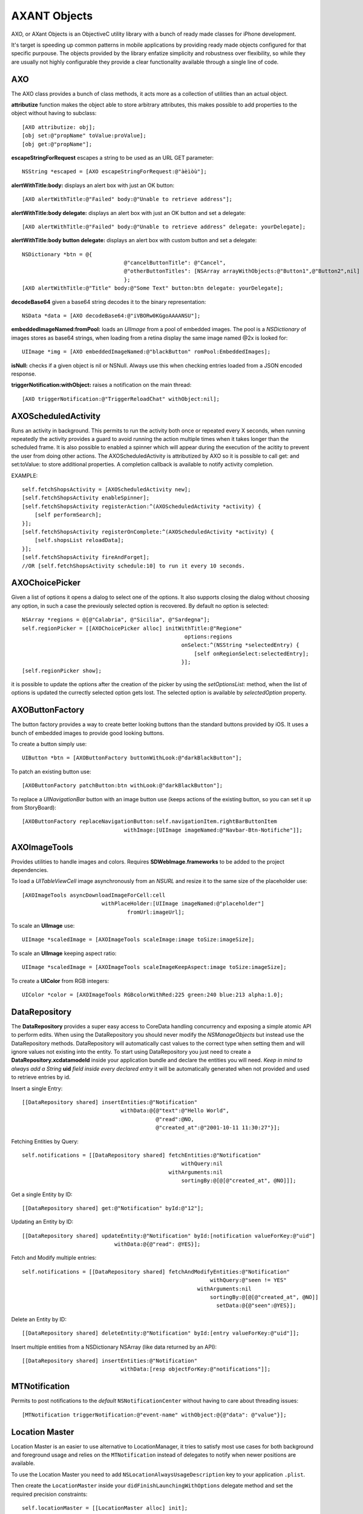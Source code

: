 ===================
AXANT Objects
===================

AXO, or AXant Objects is an ObjectiveC utility library with a bunch of ready made classes for iPhone development.

It's target is speeding up common patterns in mobile applications by providing ready made objects configured for that specific purpouse. The objects provided by the library enfatize simplicity and robustness over flexibility, so while they are usually not highly configurable they provide a clear functionality available through a single line of code.

AXO
========================

The AXO class provides a bunch of class methods, it acts more as a collection of utilities than an actual object.

**attributize** function makes the object able to store arbitrary attributes, this makes possible to add properties to the object without having to subclass::

    [AXO attributize: obj];
    [obj set:@"propName" toValue:proValue];
    [obj get:@"propName"];

**escapeStringForRequest** escapes a string to be used as an URL GET parameter::

    NSString *escaped = [AXO escapeStringForRequest:@"àèìòù"];

**alertWithTitle:body:** displays an alert box with just an OK button::

    [AXO alertWithTitle:@"Failed" body:@"Unable to retrieve address"];

**alertWithTitle:body delegate:** displays an alert box with just an OK button and set a delegate::

    [AXO alertWithTitle:@"Failed" body:@"Unable to retrieve address" delegate: yourDelegate];

**alertWithTitle:body button delegate:** displays an alert box with custom button and set a delegate::

    NSDictionary *btn = @{
                                    @"cancelButtonTitle": @"Cancel",
                                    @"otherButtonTitles": [NSArray arrayWithObjects:@"Button1",@"Button2",nil]
                                    };
    [AXO alertWithTitle:@"Title" body:@"Some Text" button:btn delegate: yourDelegate];

**decodeBase64** given a base64 string decodes it to the binary representation::

    NSData *data = [AXO decodeBase64:@"iVBORw0KGgoAAAANSU"];

**embeddedImageNamed:fromPool:** loads an `UIImage` from a pool of embedded images.
The pool is a `NSDictionary` of images stores as base64 strings, when loading
from a retina display the same image named @2x is looked for::

    UIImage *img = [AXO embeddedImageNamed:@"blackButton" romPool:EmbeddedImages];

**isNull:** checks if a given object is nil or NSNull.
Always use this when checking entries loaded from a JSON encoded response.

**triggerNotification:withObject:** raises a notification on the main thread::

    [AXO triggerNotification:@"TriggerReloadChat" withObject:nil];

AXOScheduledActivity
========================

Runs an activity in background.
This permits to run the activity both once or repeated every X seconds, when running repeatedly the activity provides a guard to avoid running the action multiple times when it takes longer than the scheduled frame.
It is also possible to enabled a spinner which will appear during the execution of the acitity to prevent the user from doing other actions.
The AXOScheduledActivity is attributized by AXO so it is possible to call get: and set:toValue: to store additional properties.
A completion callback is available to notify activity completion.

EXAMPLE::

    self.fetchShopsActivity = [AXOScheduledActivity new];
    [self.fetchShopsActivity enableSpinner];
    [self.fetchShopsActivity registerAction:^(AXOScheduledActivity *activity) {
        [self performSearch];
    }];
    [self.fetchShopsActivity registerOnComplete:^(AXOScheduledActivity *activity) {
        [self.shopsList reloadData];
    }];
    [self.fetchShopsActivity fireAndForget];
    //OR [self.fetchShopsActivity schedule:10] to run it every 10 seconds.

AXOChoicePicker
========================

Given a list of options it opens a dialog to select one of the options.
It also supports closing the dialog without choosing any option, in such a case the previously selected option is recovered. By default no option is selected::

    NSArray *regions = @[@"Calabria", @"Sicilia", @"Sardegna"];
    self.regionPicker = [[AXOChoicePicker alloc] initWithTitle:@"Regione"
                                                       options:regions
                                                      onSelect:^(NSString *selectedEntry) {
                                                          [self onRegionSelect:selectedEntry];
                                                      }];
    [self.regionPicker show];

it is possible to update the options after the creation of the picker by using the `setOptionsList:` method, when the list of options is updated the currectly selected option gets lost. The selected option is available by `selectedOption` property.

AXOButtonFactory
========================

The button factory provides a way to create better looking buttons than the standard buttons provided by iOS.
It uses a bunch of embedded images to provide good looking buttons.

To create a button simply use::

    UIButton *btn = [AXOButtonFactory buttonWithLook:@"darkBlackButton"];

To patch an existing button use::

    [AXOButtonFactory patchButton:btn withLook:@"darkBlackButton"];

To replace a *UINavigationBar* button with an image button use (keeps actions of the existing button, so you can set it up from StoryBoard)::

    [AXOButtonFactory replaceNavigationButton:self.navigationItem.rightBarButtonItem
                                    withImage:[UIImage imageNamed:@"Navbar-Btn-Notifiche"]];

AXOImageTools
========================

Provides utilities to handle images and colors. Requires **SDWebImage.frameworks** to be added to the project dependencies.

To load a *UITableViewCell* image asynchronously from an *NSURL* and resize it to the same size of the placeholder use::

    [AXOImageTools asyncDownloadImageForCell:cell
                             withPlaceHolder:[UIImage imageNamed:@"placeholder"]
                                     fromUrl:imageUrl];

To scale an **UIImage** use::

    UIImage *scaledImage = [AXOImageTools scaleImage:image toSize:imageSize];

To scale an **UIImage** keeping aspect ratio::

    UIImage *scaledImage = [AXOImageTools scaleImageKeepAspect:image toSize:imageSize];

To create a **UIColor** from RGB integers::

    UIColor *color = [AXOImageTools RGBcolorWithRed:225 green:240 blue:213 alpha:1.0];


DataRepository
=======================

The **DataRepository** provides a super easy access to CoreData handling concurrency and exposing a simple atomic API to perform edits.
When using the DataRepository you should never modify the *NSManageObjects* but instead use the DataRepository methods.
DataRepository will automatically cast values to the correct type when setting them and will ignore values not existing into the entity.
To start using DataRepository you just need to create a **DataRepository.xcdatamodeld** inside your application bundle and declare the entities you will need.
*Keep in mind to always add a String* **uid** *field inside every declared entry* it will be automatically generated when not provided and used to retrieve entries by id.

Insert a single Entry::

    [[DataRepository shared] insertEntities:@"Notification"
                                   withData:@{@"text":@"Hello World",
                                              @"read":@NO,
                                              @"created_at":@"2001-10-11 11:30:27"}];

Fetching Entities by Query::

    self.notifications = [[DataRepository shared] fetchEntities:@"Notification"
                                                      withQuery:nil
                                                  withArguments:nil
                                                      sortingBy:@[@[@"created_at", @NO]]];

Get a single Entity by ID::

    [[DataRepository shared] get:@"Notification" byId:@"12"];

Updating an Entity by ID::

    [[DataRepository shared] updateEntity:@"Notification" byId:[notification valueForKey:@"uid"]
                                 withData:@{@"read": @YES}];

Fetch and Modify multiple entries::

    self.notifications = [[DataRepository shared] fetchAndModifyEntities:@"Notification"
                                                               withQuery:@"seen != YES"
                                                           withArguments:nil
                                                               sortingBy:@[@[@"created_at", @NO]]
                                                                 setData:@{@"seen":@YES}];

Delete an Entity by ID::

    [[DataRepository shared] deleteEntity:@"Notification" byId:[entry valueForKey:@"uid"]];

Insert multiple entities from a NSDictionary NSArray (like data returned by an API)::

    [[DataRepository shared] insertEntities:@"Notification"
                                   withData:[resp objectForKey:@"notifications"]];

MTNotification
==========================

Permits to post notifications to the *default* ``NSNotificationCenter`` without
having to care about threading issues::

    [MTNotification triggerNotification:@"event-name" withObject:@{@"data": @"value"}];

Location Master
==========================

Location Master is an easier to use alternative to LocationManager, it tries to
satisfy most use cases for both background and foreground usage and relies on the
``MTNotification`` instead of delegates to notify when newer positions are available.

To use the Location Master you need to add ``NSLocationAlwaysUsageDescription`` key to
your application ``.plist``.

Then create the ``LocationMaster`` inside your ``didFinishLaunchingWithOptions`` delegate
method and set the required precision constraints::

    self.locationMaster = [[LocationMaster alloc] init];
    [self.locationMaster setLocationAge:15.0
                          withPrecision:kCLLocationAccuracyHundredMeters];    
    [self.locationMaster start];

To start receiving new locations register for ``LocationMasterGotNewLocation`` notification
on the ``NSNotificationCenter defaultCenter``. The LocationMaster will automatically
provide a location when the user moves enough, to force retrieving the current location send
a ``LocationMasterRequestNewLocation`` through ``MTNotification`` and you will receive
the current user location.

When you don't need new locations just call ``stop`` method on the LocationMaster.

**NOTE:** You can leave the LocationMaster active as long as you need as it will only
monitor signification location changes to avoid draining battery. Note that it works
even when in background so it can be used also for background applications.           

For example to show the current user location on a map on realtime you can use::

    - (void)viewDidAppear:(BOOL)animated {
        [[NSNotificationCenter defaultCenter] addObserver:self
                                                 selector:@selector(gotNewLocation:)
                                                     name:LocationMasterGotNewLocation
                                                   object:nil];
    }

    - (IBAction)updateLocation:(id)sender {
        [MTNotifications triggerNotification:LocationMasterRequestNewLocation withObject:nil];
    }

    - (void)gotNewLocation:(NSNotification*)locationInfo {    
        CLLocationCoordinate2D def;
        def.latitude = [locationInfo.object[@"latitude"] doubleValue];
        def.longitude = [locationInfo.object[@"longitude"] doubleValue];
        
        AddressAnnotation *addAnnotation = [[AddressAnnotation alloc] initWithCoordinate:def];
        [self.map addAnnotation:addAnnotation];
        
        MKCoordinateRegion region = MKCoordinateRegionMakeWithDistance(def, 3000, 3000);
        [self.map setRegion:region animated:YES];
    }


Reusable Controllers
==========================

To use AXO Controllers inside your project, make sure you **drag AXOResources.bundle** 
from AXO *Products* into your project *Copy Bundle Resources* in target *Build Phases*.

WebViewController
--------------------

Makes possible to quickly open web urls inside an iOS application as a native
controller instead of using the system browser::

    UIViewController *webview = [WebViewController controllerWithUrl:@"http://www.google.com"];
    [self.navigationController pushViewController:webview animated:YES];


GalleryViewController
-----------------------

Simple matrix image showcase, with configurable thumbs size and padding. On tap will display the
zoomable/scrollable full size image::

    GalleryViewController *galleryViewController = [GalleryViewController controllerWithImagesPredicate:^NSArray*{
        return self.galleryImages;
    }];
    [self.navigationController pushViewController:galleryViewController animated:YES];

The array returned by the predicate block could contain UIMageView objects or image remote urls.
